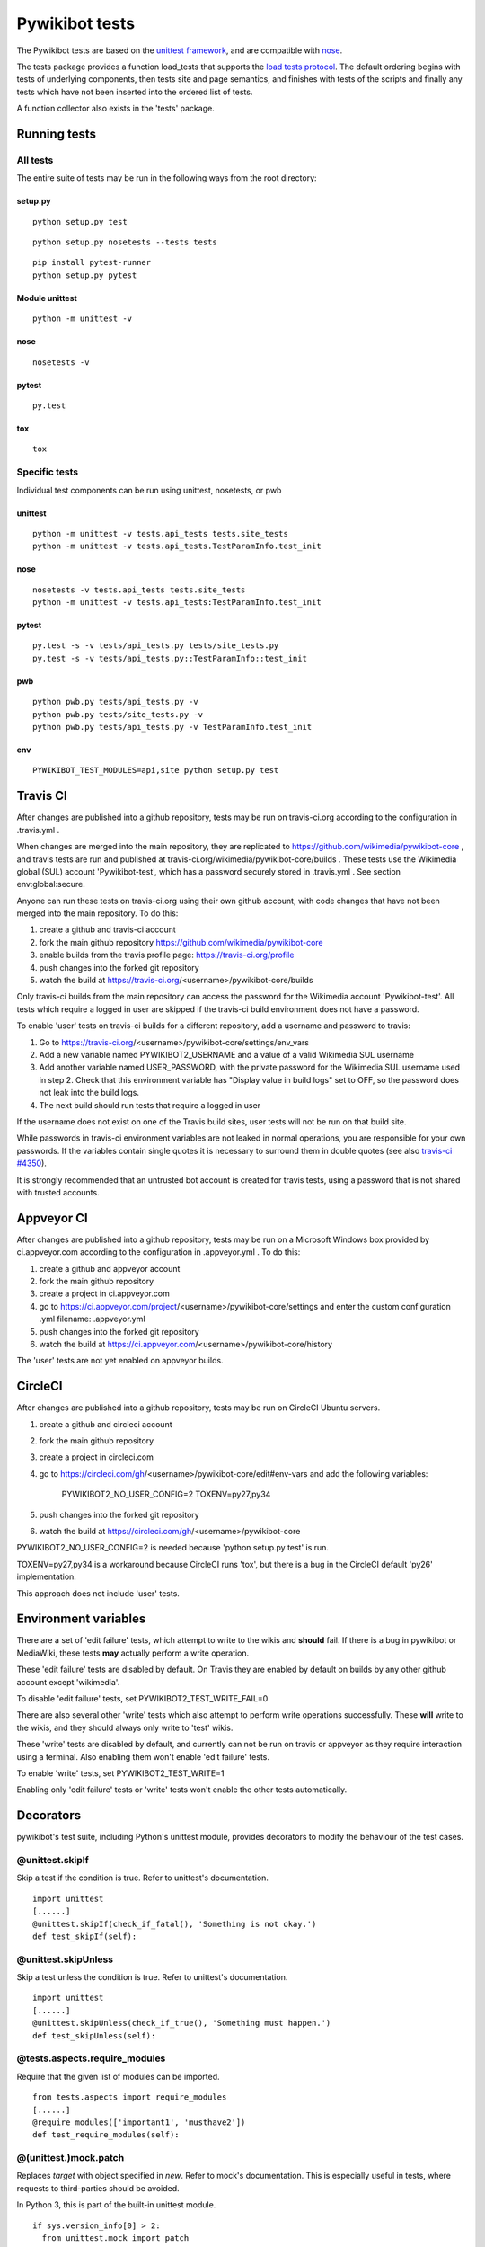 ===============
Pywikibot tests
===============

The Pywikibot tests are based on the `unittest framework
<https://docs.python.org/2/library/unittest.html>`_,
and are compatible with `nose <https://nose.readthedocs.org/>`_.

The tests package provides a function load_tests that supports the
`load tests protocol
<https://docs.python.org/2/library/unittest.html#load-tests-protocol>`_.
The default ordering begins with tests of underlying components, then tests
site and page semantics, and finishes with tests of the scripts and finally
any tests which have not been inserted into the ordered list of tests.

A function collector also exists in the 'tests' package.

Running tests
=============

All tests
---------

The entire suite of tests may be run in the following ways from the root directory:

setup.py
~~~~~~~~

::

    python setup.py test

::

    python setup.py nosetests --tests tests

::

    pip install pytest-runner
    python setup.py pytest

Module unittest
~~~~~~~~~~~~~~~

::

    python -m unittest -v

nose
~~~~

::

    nosetests -v

pytest
~~~~~~

::

    py.test

tox
~~~

::

    tox

Specific tests
--------------

Individual test components can be run using unittest, nosetests, or pwb

unittest
~~~~~~~~

::

    python -m unittest -v tests.api_tests tests.site_tests
    python -m unittest -v tests.api_tests.TestParamInfo.test_init

nose
~~~~

::

    nosetests -v tests.api_tests tests.site_tests
    python -m unittest -v tests.api_tests:TestParamInfo.test_init

pytest
~~~~~~

::

    py.test -s -v tests/api_tests.py tests/site_tests.py
    py.test -s -v tests/api_tests.py::TestParamInfo::test_init

pwb
~~~

::

    python pwb.py tests/api_tests.py -v
    python pwb.py tests/site_tests.py -v
    python pwb.py tests/api_tests.py -v TestParamInfo.test_init

env
~~~

::

    PYWIKIBOT_TEST_MODULES=api,site python setup.py test


Travis CI
=========

After changes are published into a github repository, tests may be run on
travis-ci.org according to the configuration in .travis.yml .

When changes are merged into the main repository, they are replicated to
https://github.com/wikimedia/pywikibot-core , and travis tests are run and
published at travis-ci.org/wikimedia/pywikibot-core/builds .  These tests
use the Wikimedia global (SUL) account 'Pywikibot-test', which has a password
securely stored in .travis.yml . See section env:global:secure.

Anyone can run these tests on travis-ci.org using their own github account, with
code changes that have not been merged into the main repository.  To do this:

1. create a github and travis-ci account
2. fork the main github repository https://github.com/wikimedia/pywikibot-core
3. enable builds from the travis profile page: https://travis-ci.org/profile
4. push changes into the forked git repository
5. watch the build at https://travis-ci.org/<username>/pywikibot-core/builds

Only travis-ci builds from the main repository can access the password for the
Wikimedia account 'Pywikibot-test'.  All tests which require a logged in user
are skipped if the travis-ci build environment does not have a password.

To enable 'user' tests on travis-ci builds for a different repository, add
a username and password to travis:

1. Go to https://travis-ci.org/<username>/pywikibot-core/settings/env_vars
2. Add a new variable named PYWIKIBOT2_USERNAME and a value of a valid
   Wikimedia SUL username
3. Add another variable named USER_PASSWORD, with the private password for
   the Wikimedia SUL username used in step 2.  Check that this
   environment variable has "Display value in build logs" set to OFF, so
   the password does not leak into the build logs.
4. The next build should run tests that require a logged in user

If the username does not exist on one of the Travis build sites, user tests
will not be run on that build site.

While passwords in travis-ci environment variables are not leaked in normal
operations, you are responsible for your own passwords. If the variables contain
single quotes it is necessary to surround them in double quotes (see also
`travis-ci #4350 <https://github.com/travis-ci/travis-ci/issues/4350>`_).

It is strongly recommended that an untrusted bot account is created for
travis tests, using a password that is not shared with trusted accounts.

Appveyor CI
===========

After changes are published into a github repository, tests may be run on
a Microsoft Windows box provided by ci.appveyor.com according to the
configuration in .appveyor.yml .  To do this:

1. create a github and appveyor account
2. fork the main github repository
3. create a project in ci.appveyor.com
4. go to https://ci.appveyor.com/project/<username>/pywikibot-core/settings
   and enter the custom configuration .yml filename: .appveyor.yml
5. push changes into the forked git repository
6. watch the build at https://ci.appveyor.com/<username>/pywikibot-core/history

The 'user' tests are not yet enabled on appveyor builds.

CircleCI
========

After changes are published into a github repository, tests may be run on
CircleCI Ubuntu servers.

1. create a github and circleci account
2. fork the main github repository
3. create a project in circleci.com
4. go to https://circleci.com/gh/<username>/pywikibot-core/edit#env-vars
   and add the following variables:
     PYWIKIBOT2_NO_USER_CONFIG=2
     TOXENV=py27,py34
5. push changes into the forked git repository
6. watch the build at https://circleci.com/gh/<username>/pywikibot-core

PYWIKIBOT2_NO_USER_CONFIG=2 is needed because 'python setup.py test' is run.

TOXENV=py27,py34 is a workaround because CircleCI runs 'tox',
but there is a bug in the CircleCI default 'py26' implementation.

This approach does not include 'user' tests.

Environment variables
=====================

There are a set of 'edit failure' tests, which attempt to write to the wikis
and **should** fail.  If there is a bug in pywikibot or MediaWiki, these
tests **may** actually perform a write operation.

These 'edit failure' tests are disabled by default. On Travis they are enabled
by default on builds by any other github account except 'wikimedia'.

To disable 'edit failure' tests, set PYWIKIBOT2_TEST_WRITE_FAIL=0

There are also several other 'write' tests which also attempt to perform
write operations successfully.  These **will** write to the wikis, and they
should always only write to 'test' wikis.

These 'write' tests are disabled by default, and currently can not be
run on travis or appveyor as they require interaction using a terminal. Also
enabling them won't enable 'edit failure' tests.

To enable 'write' tests, set PYWIKIBOT2_TEST_WRITE=1

Enabling only 'edit failure' tests or 'write' tests won't enable the other tests
automatically.

Decorators
=====================

pywikibot's test suite, including Python's unittest module, provides decorators
to modify the behaviour of the test cases.

@unittest.skipIf
-----------------
Skip a test if the condition is true. Refer to unittest's documentation.

::

  import unittest
  [......]
  @unittest.skipIf(check_if_fatal(), 'Something is not okay.')
  def test_skipIf(self):

@unittest.skipUnless
---------------------
Skip a test unless the condition is true. Refer to unittest's documentation.

::

  import unittest
  [......]
  @unittest.skipUnless(check_if_true(), 'Something must happen.')
  def test_skipUnless(self):

@tests.aspects.require_modules
-------------------------------
Require that the given list of modules can be imported.

::

  from tests.aspects import require_modules
  [......]
  @require_modules(['important1', 'musthave2'])
  def test_require_modules(self):

@(unittest.)mock.patch
-----------------------
Replaces `target` with object specified in `new`. Refer to mock's documentation.
This is especially useful in tests, where requests to third-parties should be
avoided.

In Python 3, this is part of the built-in unittest module.

::

  if sys.version_info[0] > 2:
    from unittest.mock import patch
  else:
    from mock import patch


  def fake_ping(url):
    return 'pong'
  [......]
  @patch('http_ping', side_effect=fake_ping)
  def test_patch(self):
    self.assertEqual('pong', http_ping())

Contributing tests
==================

Test modules should be named according to the pywikibot that is being tested.
e.g. the module pywikibot.page is tested by tests.page_tests.

New test classes should be added to the existing test modules unless it
tests a new component of pywikibot.

All test classes must be a subclass of tests.aspects.TestCase, which uses a
metaclass to dynamically check the test can be run on a specified site, or
run a test on multiple sites.

Test sites
----------

If a test depends on a specific site, add class attributes 'family' and code'.

::

    family = 'wikipedia'
    code = 'en'

Once declared, the Site object can be accessed at self.site.


If a test requires multiple specific sites, add a class attribute 'sites'.

::

    sites = {
        'enwiki': {
            'family': 'wikipedia',
            'code': 'en',
        },
        'itwikt': {
            'family': 'wiktionary',
            'code': 'it',
        }
    }

To obtain the Site object, call self.get_site with the key given to the site.

::

    self.get_site('itwikt')

For tests which require network access to a website which is not an APISite,
the class attribute 'sites' may include a hostname.

::

    sites = {
        'wdq':
            'hostname': 'wdq.wmflabs.org',
        }
    }


Other class attributes
----------------------

- ``net = False`` : test class does not use a site
- ``dry = True`` : test class can use a fake site object
- ``cached = True``:  test class may aggressively cache API responses
- ``cacheinfo = True``:  report cache hits and misses on tearDown
- ``user = True`` : test class needs to login to site
- ``sysop = True`` : test class needs to login to site as a sysop
- ``write = True`` : test class needs to write to a site
